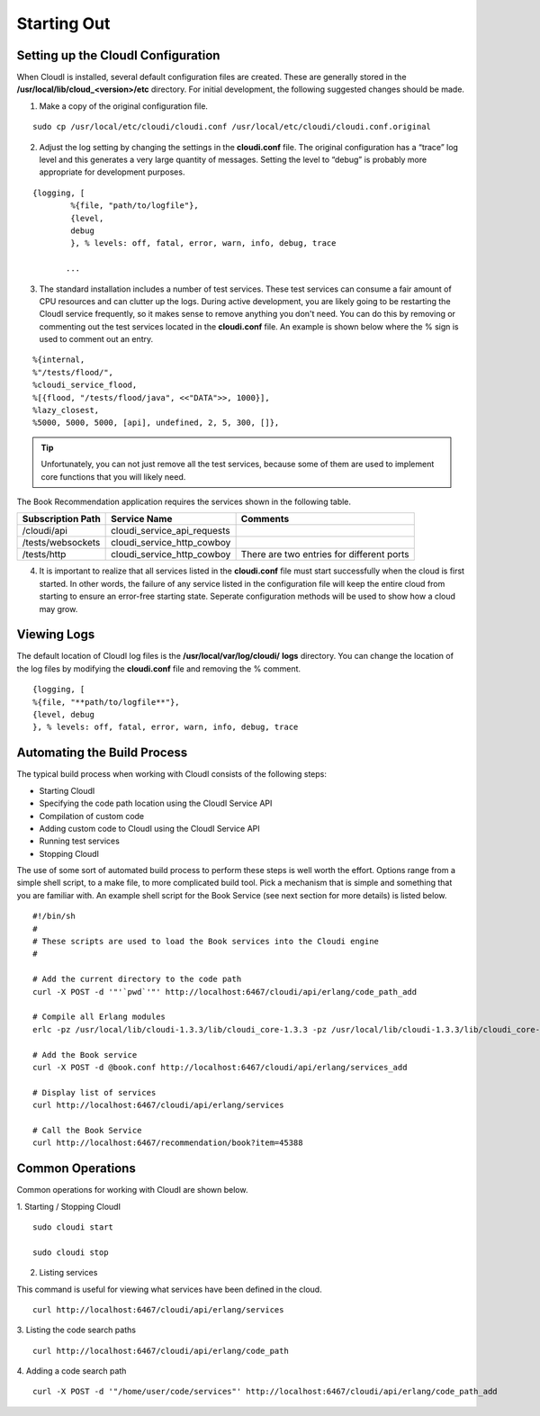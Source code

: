Starting Out
============

.. index::
 single: cloudi.conf


Setting up the CloudI Configuration
-----------------------------------

When CloudI is installed, several default configuration files are created.
These are generally stored in the
**/usr/local/lib/cloud_<version>/etc**
directory.
For initial development, the following suggested changes should be made.
   
1.  Make a copy of the original configuration file.

::

  sudo cp /usr/local/etc/cloudi/cloudi.conf /usr/local/etc/cloudi/cloudi.conf.original


2.  Adjust the log setting by changing the settings in the
    **cloudi.conf**
    file.  The original configuration has a “trace” log level and this generates a very large quantity of messages.
    Setting the level to “debug” is probably more appropriate for development purposes. 

::

 {logging, [
	 %{file, "path/to/logfile"},
	 {level,
	 debug
	 }, % levels: off, fatal, error, warn, info, debug, trace

	...


3.  The standard installation includes a number of test services.
    These test services can consume a fair amount of CPU resources and can clutter up the logs.
    During active development, you are likely going to be restarting the CloudI service frequently, so it makes sense to remove anything you don't need.
    You can do this by removing or commenting out the test services located in the
    **cloudi.conf**
    file. An example is shown below where the % sign is used to comment out an entry.

::

  %{internal,
  %"/tests/flood/",
  %cloudi_service_flood,
  %[{flood, "/tests/flood/java", <<"DATA">>, 1000}],
  %lazy_closest,
  %5000, 5000, 5000, [api], undefined, 2, 5, 300, []},

.. tip::

 Unfortunately, you can not just remove all the test services, because some of them are used to implement core functions that you will likely need.  


The Book Recommendation application requires the services shown in the following table.

=================  =========================== =========================================
Subscription Path  Service Name                Comments
=================  =========================== =========================================
/cloudi/api        cloudi_service_api_requests 
/tests/websockets  cloudi_service_http_cowboy
/tests/http        cloudi_service_http_cowboy  There are two entries for different ports
=================  =========================== =========================================


4.  It is important to realize that all services listed in the **cloudi.conf** file must start successfully when the cloud is first started.  
    In other words, the failure of any service listed in the configuration file will keep the entire cloud from starting to ensure an error-free starting state.  Seperate configuration methods will be used to show how a cloud may grow.


.. index::
 single: Log Files

Viewing Logs
------------

The default location of CloudI log files is the
**/usr/local/var/log/cloudi/**
**logs**
directory.  You can change the location of the log files by modifying the
**cloudi.conf**
file and removing the % comment. 
::

  {logging, [
  %{file, "**path/to/logfile**"}, 
  {level, debug
  }, % levels: off, fatal, error, warn, info, debug, trace


Automating the Build Process
----------------------------

The typical build process when working with CloudI consists of the following steps:

*   Starting CloudI

*   Specifying the code path location using the CloudI Service API

*   Compilation of custom code

*   Adding custom code to CloudI using the CloudI Service API

*   Running test services

*   Stopping CloudI



The use of some sort of automated build process to perform these steps is well worth the effort.
Options range from a simple shell script, to a make file, to more complicated build tool.
Pick a mechanism that is simple and something that you are familiar with.
An example shell script for the Book Service (see next section for more details) is listed below. 
::

  #!/bin/sh
  #
  # These scripts are used to load the Book services into the Cloudi engine
  #

  # Add the current directory to the code path
  curl -X POST -d '"'`pwd`'"' http://localhost:6467/cloudi/api/erlang/code_path_add

  # Compile all Erlang modules
  erlc -pz /usr/local/lib/cloudi-1.3.3/lib/cloudi_core-1.3.3 -pz /usr/local/lib/cloudi-1.3.3/lib/cloudi_core-1.3.3/ebin book.erl 

  # Add the Book service
  curl -X POST -d @book.conf http://localhost:6467/cloudi/api/erlang/services_add

  # Display list of services
  curl http://localhost:6467/cloudi/api/erlang/services 

  # Call the Book Service
  curl http://localhost:6467/recommendation/book?item=45388


.. index::
 single: Starting / Stopping CloudI
 single: Listing Services
 single: Code Search Path

Common Operations
-----------------

Common operations for working with CloudI are shown below.

1.  Starting / Stopping CloudI 
::

  sudo cloudi start 

  sudo cloudi stop

2.  Listing services

This command is useful for viewing what services have been defined in the cloud. ::

  curl http://localhost:6467/cloudi/api/erlang/services

3.  Listing the code search paths 
::

  curl http://localhost:6467/cloudi/api/erlang/code_path

4. Adding a code search path 
::

  curl -X POST -d '"/home/user/code/services"' http://localhost:6467/cloudi/api/erlang/code_path_add




